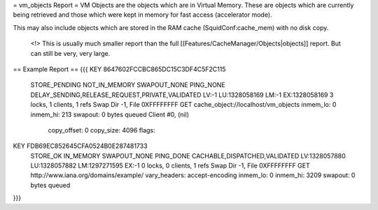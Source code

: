 = vm_objects Report =
VM Objects are the objects which are in Virtual Memory. These are objects which are currently being retrieved and those which were kept in memory for fast access (accelerator mode).

This may also include objects which are stored in the RAM cache (SquidConf:cache_mem) with no disk copy.

 <!> This is usually much smaller report than the full [[Features/CacheManager/Objects|objects]] report. But can still be very, very large.

== Example Report ==
{{{
KEY 8647602FCCBC865DC15C3DF4C5F2C115
	STORE_PENDING NOT_IN_MEMORY SWAPOUT_NONE PING_NONE   
	DELAY_SENDING,RELEASE_REQUEST,PRIVATE,VALIDATED
	LV:-1        LU:1328058169 LM:-1        EX:1328058169
	3 locks, 1 clients, 1 refs
	Swap Dir -1, File 0XFFFFFFFF
	GET cache_object://localhost/vm_objects
	inmem_lo: 0
	inmem_hi: 213
	swapout: 0 bytes queued
	Client #0, (nil)
		copy_offset: 0
		copy_size: 4096
		flags:

KEY FDB69EC852645CFA0524B0E287481733
	STORE_OK      IN_MEMORY     SWAPOUT_NONE PING_DONE   
	CACHABLE,DISPATCHED,VALIDATED
	LV:1328057880 LU:1328057882 LM:1297271595 EX:-1       
	0 locks, 0 clients, 1 refs
	Swap Dir -1, File 0XFFFFFFFF
	GET http://www.iana.org/domains/example/
	vary_headers: accept-encoding
	inmem_lo: 0
	inmem_hi: 3209
	swapout: 0 bytes queued
}}}
